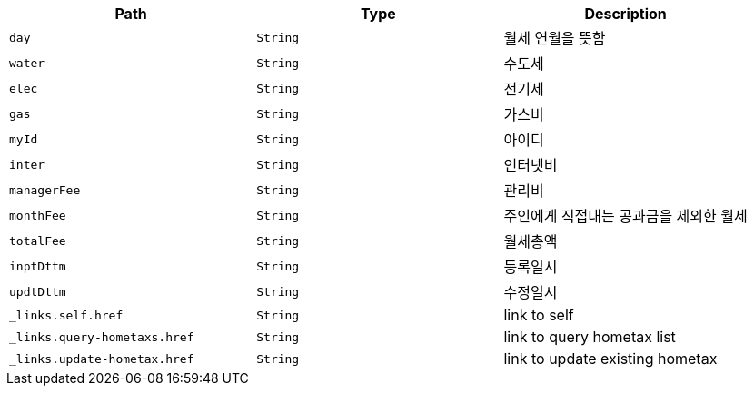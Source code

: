|===
|Path|Type|Description

|`+day+`
|`+String+`
|월세 연월을 뜻함

|`+water+`
|`+String+`
|수도세

|`+elec+`
|`+String+`
|전기세

|`+gas+`
|`+String+`
|가스비

|`+myId+`
|`+String+`
|아이디

|`+inter+`
|`+String+`
|인터넷비

|`+managerFee+`
|`+String+`
|관리비

|`+monthFee+`
|`+String+`
|주인에게 직접내는 공과금을 제외한 월세

|`+totalFee+`
|`+String+`
|월세총액

|`+inptDttm+`
|`+String+`
|등록일시

|`+updtDttm+`
|`+String+`
|수정일시

|`+_links.self.href+`
|`+String+`
|link to self

|`+_links.query-hometaxs.href+`
|`+String+`
|link to query hometax list

|`+_links.update-hometax.href+`
|`+String+`
|link to update existing hometax

|===